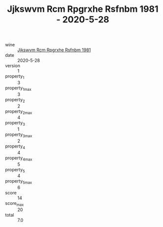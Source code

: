 :PROPERTIES:
:ID:                     9caa0c05-5e25-4568-9c20-bfacf6907efd
:END:
#+TITLE: Jjkswvm Rcm Rpgrxhe Rsfnbm 1981 - 2020-5-28

- wine :: [[id:bde35a4e-3298-4485-ae18-6a5007f2334f][Jjkswvm Rcm Rpgrxhe Rsfnbm 1981]]
- date :: 2020-5-28
- version :: 1
- property_1 :: 3
- property_1_max :: 3
- property_2 :: 2
- property_2_max :: 4
- property_3 :: 1
- property_3_max :: 2
- property_4 :: 4
- property_4_max :: 5
- property_5 :: 4
- property_5_max :: 6
- score :: 14
- score_max :: 20
- total :: 7.0


